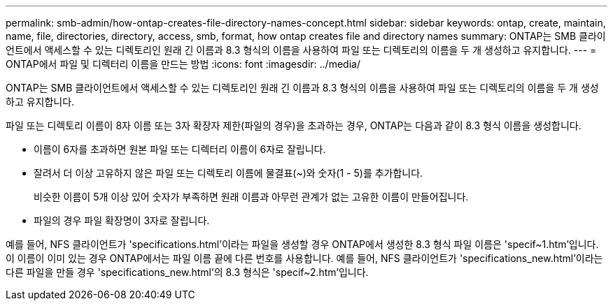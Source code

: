 ---
permalink: smb-admin/how-ontap-creates-file-directory-names-concept.html 
sidebar: sidebar 
keywords: ontap, create, maintain, name, file, directories, directory, access, smb, format, how ontap creates file and directory names 
summary: ONTAP는 SMB 클라이언트에서 액세스할 수 있는 디렉토리인 원래 긴 이름과 8.3 형식의 이름을 사용하여 파일 또는 디렉토리의 이름을 두 개 생성하고 유지합니다. 
---
= ONTAP에서 파일 및 디렉터리 이름을 만드는 방법
:icons: font
:imagesdir: ../media/


[role="lead"]
ONTAP는 SMB 클라이언트에서 액세스할 수 있는 디렉토리인 원래 긴 이름과 8.3 형식의 이름을 사용하여 파일 또는 디렉토리의 이름을 두 개 생성하고 유지합니다.

파일 또는 디렉토리 이름이 8자 이름 또는 3자 확장자 제한(파일의 경우)을 초과하는 경우, ONTAP는 다음과 같이 8.3 형식 이름을 생성합니다.

* 이름이 6자를 초과하면 원본 파일 또는 디렉터리 이름이 6자로 잘립니다.
* 잘려서 더 이상 고유하지 않은 파일 또는 디렉토리 이름에 물결표(~)와 숫자(1 - 5)를 추가합니다.
+
비슷한 이름이 5개 이상 있어 숫자가 부족하면 원래 이름과 아무런 관계가 없는 고유한 이름이 만들어집니다.

* 파일의 경우 파일 확장명이 3자로 잘립니다.


예를 들어, NFS 클라이언트가 'specifications.html'이라는 파일을 생성할 경우 ONTAP에서 생성한 8.3 형식 파일 이름은 'specif~1.htm'입니다. 이 이름이 이미 있는 경우 ONTAP에서는 파일 이름 끝에 다른 번호를 사용합니다. 예를 들어, NFS 클라이언트가 'specifications_new.html'이라는 다른 파일을 만들 경우 'specifications_new.html'의 8.3 형식은 'specif~2.htm'입니다.
